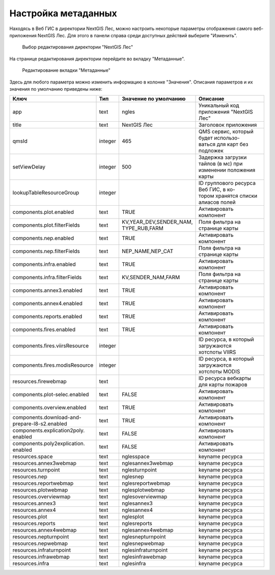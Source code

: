.. sectionauthor:: Ekaterina Petrunenko <ekaterina.petrunenko@nextgis.com>

Настройка метаданных
=================================

Находясь в Веб ГИС в директории NextGIS Лес, можно настроить некоторые параметры отображения самого веб-приложения NextGIS Лес. Для этого в панели справа среди доступных действий выберите "Изменить".


 .. figure:: _static/admin_meta_1.png
   :name: admin_meta_1
   :align: center
   :width: 16cm

   Выбор редактирования директории "NextGIS Лес"


На странице редактирования директории перейдите во вкладку "Метаданные". 


 .. figure:: _static/admin_meta_2.png
   :name: admin_meta_2
   :align: center
   :width: 16cm

   Редактирование вкладки "Метаданные"


Здесь для любого параметра можно изменить информацию в колонке "Значения". Описания параметров и их значения по умолчанию приведены ниже:


+--------------------------------+---------+---------------------------+-----------------------------------------+
| Ключ                           | Тип     | | Значение по умолчанию   | Описание                                |
+================================+=========+===========================+=========================================+
| app                            | text    | | ngles                   | Уникальный код приложения "NextGIS Лес" |
+--------------------------------+---------+---------------------------+-----------------------------------------+
| title                          | text    | | NextGIS Лес             | Заголовок приложения                    |
+--------------------------------+---------+---------------------------+-----------------------------------------+
| qmsId                          | integer | | 465                     | | QMS сервис, который будет использо-   |
|                                |         |                           | | ваться для карт без подложек          |
+--------------------------------+---------+---------------------------+-----------------------------------------+
| setViewDelay                   | integer |                        500| | Задержка загрузки тайлов (в мс) при   |
|                                |         |                           | | изменении положения карты             |                                        
+--------------------------------+---------+---------------------------+-----------------------------------------+
| lookupTableResourceGroup       | integer |                           | | ID группового ресурса Веб ГИС, в ко-  |
|                                |         |                           | | тором хранятся списки алиасов полей   |
+--------------------------------+---------+---------------------------+-----------------------------------------+
| components.plot.enabled        | text    |   TRUE                    | Активировать компонент                  |
+--------------------------------+---------+---------------------------+-----------------------------------------+
| components.plot.filterFields   | text    | | KV,YEAR_DEV,SENDER_NAM, |                                         | 
|                                |         | | TYPE_RUB,FARM           | Поля фильтра на странице карты          |
+--------------------------------+---------+---------------------------+-----------------------------------------+
| components.nep.enabled         | text    |   TRUE                    | Активировать компонент                  |
+--------------------------------+---------+---------------------------+-----------------------------------------+
| components.nep.filterFields    | text    | NEP_NAME,NEP_CAT          | Поля фильтра на странице карты          |
+--------------------------------+---------+---------------------------+-----------------------------------------+
| components.infra.enabled       | text    |   TRUE                    | Активировать компонент                  |
+--------------------------------+---------+---------------------------+-----------------------------------------+
| components.infra.filterFields  | text    | KV,SENDER_NAM,FARM        | Поля фильтра на странице карты          |
+--------------------------------+---------+---------------------------+-----------------------------------------+
| components.annex3.enabled      | text    |   TRUE                    | Активировать компонент                  |
+--------------------------------+---------+---------------------------+-----------------------------------------+
| components.annex4.enabled      | text    |   TRUE                    | Активировать компонент                  |
+--------------------------------+---------+---------------------------+-----------------------------------------+
| components.reports.enabled     | text    |   TRUE                    | Активировать компонент                  |
+--------------------------------+---------+---------------------------+-----------------------------------------+
| components.fires.enabled       | text    |   TRUE                    | Активировать компонент                  |
+--------------------------------+---------+---------------------------+-----------------------------------------+
| components.fires.viirsResource | integer |                           | | ID ресурса, в который загружаются     |
|                                |         |                           | | хотспоты VIIRS                        |
+--------------------------------+---------+---------------------------+-----------------------------------------+
| components.fires.modisResource | integer |                           | | ID ресурса, в который загружаются     |
|                                |         |                           | | хотспоты MODIS                        |
+--------------------------------+---------+---------------------------+-----------------------------------------+
| resources.firewebmap           | text    |                           | ID ресурса вебкарты для карты пожаров   |
+--------------------------------+---------+---------------------------+-----------------------------------------+
| components.plot-selec.enabled  | text    |   FALSE                   | Активировать компонент                  |
+--------------------------------+---------+---------------------------+-----------------------------------------+
| components.overview.enabled    | text    |   TRUE                    | Активировать компонент                  |
+--------------------------------+---------+---------------------------+-----------------------------------------+
| | components.download-and-     |         |                           |                                         |
| | prepare-l8-s2.enabled        | text    | TRUE                      | Активировать компонент                  |
+--------------------------------+---------+---------------------------+-----------------------------------------+
| | components.explication2poly. |         |                           |                                         |
| | enabled                      |  text   |   FALSE                   | Активировать компонент                  |
+--------------------------------+---------+---------------------------+-----------------------------------------+
| | components.poly2explication. |         |                           |                                         |
| | enabled                      | text    |   FALSE                   | Активировать компонент                  |
+--------------------------------+---------+---------------------------+-----------------------------------------+
| resources.space                | text    |   nglesspace              | keyname ресурса                         |
+--------------------------------+---------+---------------------------+-----------------------------------------+
| resources.annex3webmap         | text    | nglesannex3webmap         | keyname ресурса                         |
+--------------------------------+---------+---------------------------+-----------------------------------------+
| resources.turnpoint            | text    |   nglesturnpoint          | keyname ресурса                         |
+--------------------------------+---------+---------------------------+-----------------------------------------+
| resources.nep                  | text    |   nglesnep                | keyname ресурса                         |
+--------------------------------+---------+---------------------------+-----------------------------------------+
| resources.reportwebmap         | text    | nglesreportwebmap         | keyname ресурса                         |
+--------------------------------+---------+---------------------------+-----------------------------------------+
| resources.plotwebmap           | text    |   nglesplotwebmap         | keyname ресурса                         |
+--------------------------------+---------+---------------------------+-----------------------------------------+
| resources.overviewmap          | text    |   nglesoverviewmap        | keyname ресурса                         |
+--------------------------------+---------+---------------------------+-----------------------------------------+
| resources.annex3               | text    | nglesannex3               | keyname ресурса                         |
+--------------------------------+---------+---------------------------+-----------------------------------------+
| resources.annex4               | text    |   nglesannex4             | keyname ресурса                         |
+--------------------------------+---------+---------------------------+-----------------------------------------+
| resources.plot                 | text    |   nglesplot               | keyname ресурса                         |
+--------------------------------+---------+---------------------------+-----------------------------------------+
|resources.reports               | text    | nglesreports              | keyname ресурса                         |
+--------------------------------+---------+---------------------------+-----------------------------------------+
| resources.annex4webmap         | text    |   nglesannex4webmap       | keyname ресурса                         |
+--------------------------------+---------+---------------------------+-----------------------------------------+
| resources.nepturnpoint         | text    |   nglesnepturnpoint       | keyname ресурса                         |
+--------------------------------+---------+---------------------------+-----------------------------------------+
| resources.nepwebmap            | text    |   nglesnepwebmap          | keyname ресурса                         |
+--------------------------------+---------+---------------------------+-----------------------------------------+
| resources.infraturnpoint       |text     | nglesinfraturnpoint       | keyname ресурса                         |
+--------------------------------+---------+---------------------------+-----------------------------------------+
| resources.infrawebmap          | text    |   nglesinfrawebmap        | keyname ресурса                         |
+--------------------------------+---------+---------------------------+-----------------------------------------+
| resources.infra                | text    |   nglesinfra              | keyname ресурса                         |
+--------------------------------+---------+---------------------------+-----------------------------------------+

  
     
     
     
